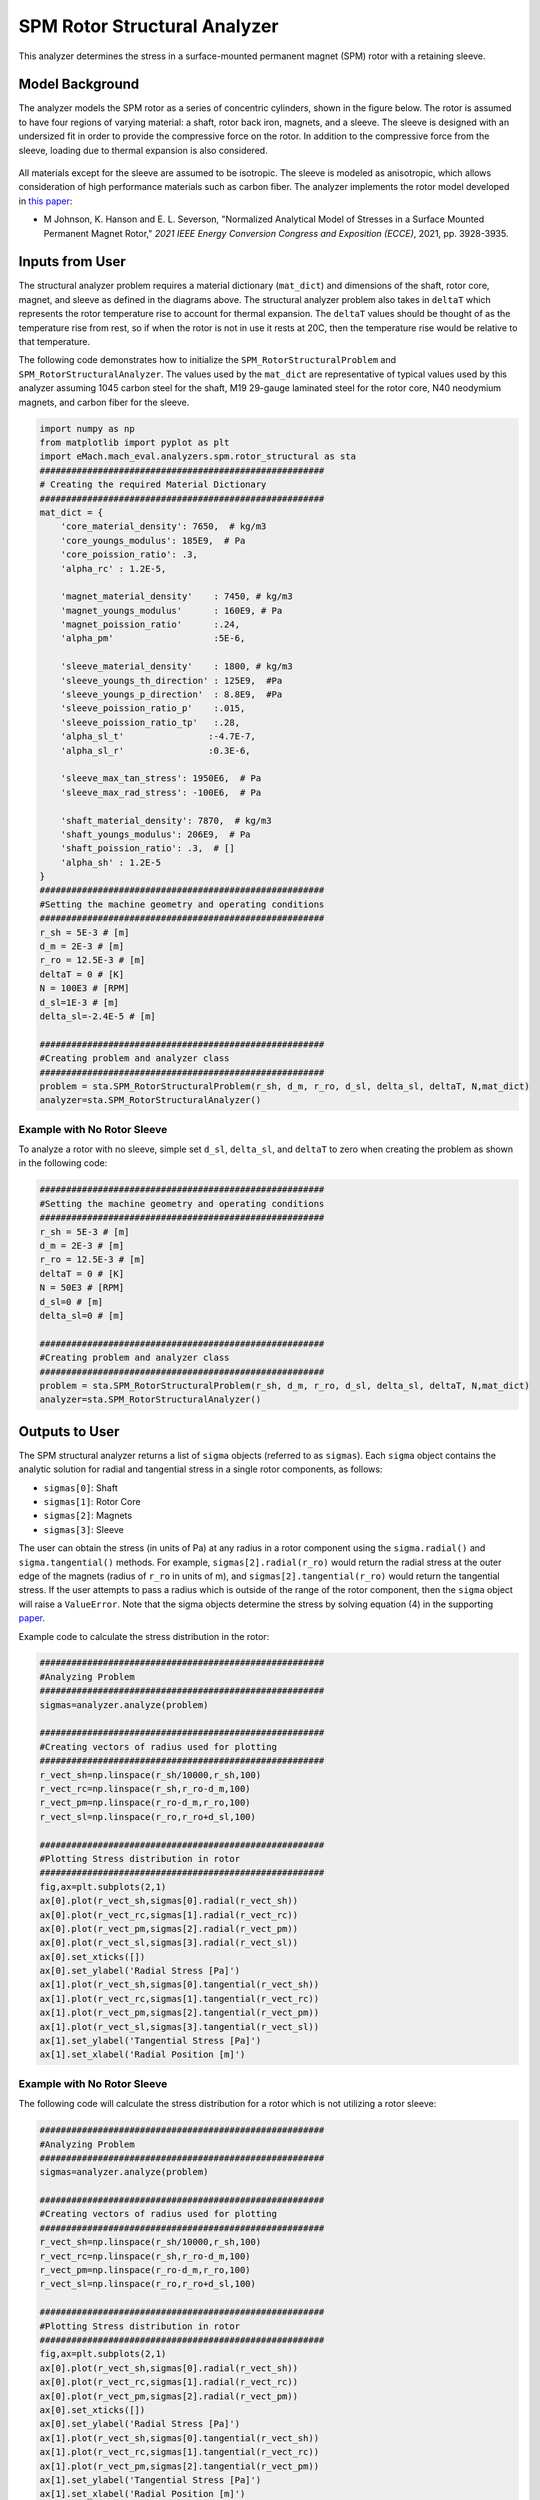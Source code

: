 .. _struc_analyzer:


SPM Rotor Structural Analyzer
##############################

This analyzer determines the stress in a surface-mounted permanent magnet (SPM) rotor with a retaining sleeve. 

Model Background
****************

The analyzer models the SPM rotor as a series of concentric cylinders, shown in the figure below. The rotor is assumed to have four regions of varying material: a shaft, rotor back iron, magnets, and a sleeve. The sleeve is designed with an undersized fit in order to provide the compressive force on the rotor. In addition to the compressive force from the sleeve, loading due to thermal expansion is also considered.

.. figure:: ./Images/RotorConfig.svg
   :alt: Trial1 
   :align: center
   :width: 300 

.. figure:: ./Images/SleeveOrientation.svg
   :alt: Trial1 
   :align: center
   :width: 300 
   
All materials except for the sleeve are assumed to be isotropic. The sleeve is modeled as anisotropic, which allows consideration of high performance materials such as carbon fiber. The analyzer implements the rotor model developed in `this paper <https://ieeexplore.ieee.org/document/9595523>`_:

* M Johnson, K. Hanson and E. L. Severson, "Normalized Analytical Model of Stresses in a Surface Mounted Permanent Magnet Rotor," `2021 IEEE Energy Conversion Congress and Exposition (ECCE)`, 2021, pp. 3928-3935.

Inputs from User
**********************************

.. _deltaT:
The structural analyzer problem requires a material dictionary (``mat_dict``) and dimensions of the shaft, rotor core, magnet, and sleeve as defined in the diagrams above. The structural analyzer problem also takes in ``deltaT`` which represents the rotor temperature rise to account for thermal expansion. The ``deltaT`` values should be thought of as the temperature rise from rest, so if when the rotor is not in use it rests at 20C, then the temperature rise would be relative to that temperature.


.. _mat-dict:
.. csv-table:: ``mat_dict`` input to SPM structural problem
   :file: inputs_mat_dict.csv
   :widths: 70, 70, 30
   :header-rows: 1


.. csv-table:: Additional inputs for SPM structural problem
   :file: inputs_dimensions.csv
   :widths: 70, 70, 30
   :header-rows: 1

The following code demonstrates how to initialize the ``SPM_RotorStructuralProblem`` and ``SPM_RotorStructuralAnalyzer``. The values used by the ``mat_dict`` are representative of typical values used by this analyzer assuming 1045 carbon steel for the shaft, M19 29-gauge laminated steel for the rotor core, N40 neodymium magnets, and carbon fiber for the sleeve.

.. code-block:: python

    import numpy as np
    from matplotlib import pyplot as plt
    import eMach.mach_eval.analyzers.spm.rotor_structural as sta
    ######################################################
    # Creating the required Material Dictionary 
    ######################################################
    mat_dict = {
        'core_material_density': 7650,  # kg/m3
        'core_youngs_modulus': 185E9,  # Pa
        'core_poission_ratio': .3,
        'alpha_rc' : 1.2E-5,

        'magnet_material_density'    : 7450, # kg/m3
        'magnet_youngs_modulus'      : 160E9, # Pa
        'magnet_poission_ratio'      :.24,
        'alpha_pm'                   :5E-6,

        'sleeve_material_density'    : 1800, # kg/m3
        'sleeve_youngs_th_direction' : 125E9,  #Pa
        'sleeve_youngs_p_direction'  : 8.8E9,  #Pa
        'sleeve_poission_ratio_p'    :.015,
        'sleeve_poission_ratio_tp'   :.28,
        'alpha_sl_t'                :-4.7E-7,
        'alpha_sl_r'                :0.3E-6,

        'sleeve_max_tan_stress': 1950E6,  # Pa
        'sleeve_max_rad_stress': -100E6,  # Pa

        'shaft_material_density': 7870,  # kg/m3
        'shaft_youngs_modulus': 206E9,  # Pa
        'shaft_poission_ratio': .3,  # []
        'alpha_sh' : 1.2E-5
    }
    ######################################################
    #Setting the machine geometry and operating conditions
    ######################################################
    r_sh = 5E-3 # [m]
    d_m = 2E-3 # [m]
    r_ro = 12.5E-3 # [m]
    deltaT = 0 # [K]
    N = 100E3 # [RPM]
    d_sl=1E-3 # [m]
    delta_sl=-2.4E-5 # [m]

    ######################################################
    #Creating problem and analyzer class
    ######################################################
    problem = sta.SPM_RotorStructuralProblem(r_sh, d_m, r_ro, d_sl, delta_sl, deltaT, N,mat_dict)
    analyzer=sta.SPM_RotorStructuralAnalyzer()


Example with No Rotor Sleeve
~~~~~~~~~~~~~~~~~~~~~~~~~~~~
To analyze a rotor with no sleeve, simple set ``d_sl``, ``delta_sl``, and ``deltaT`` to zero when creating the problem as shown in the following code:

.. code-block:: python

    ######################################################
    #Setting the machine geometry and operating conditions
    ######################################################
    r_sh = 5E-3 # [m]
    d_m = 2E-3 # [m]
    r_ro = 12.5E-3 # [m]
    deltaT = 0 # [K]
    N = 50E3 # [RPM]
    d_sl=0 # [m]
    delta_sl=0 # [m]

    ######################################################
    #Creating problem and analyzer class
    ######################################################
    problem = sta.SPM_RotorStructuralProblem(r_sh, d_m, r_ro, d_sl, delta_sl, deltaT, N,mat_dict)
    analyzer=sta.SPM_RotorStructuralAnalyzer()


Outputs to User
***********************************

The SPM structural analyzer returns a list of ``sigma`` objects (referred to as ``sigmas``). Each ``sigma`` object contains the analytic solution for radial and tangential stress in a single rotor components, as follows: 

* ``sigmas[0]``: Shaft
* ``sigmas[1]``: Rotor Core
* ``sigmas[2]``: Magnets
* ``sigmas[3]``: Sleeve

The user can obtain the stress (in units of Pa) at any radius in a rotor component using the ``sigma.radial()`` and ``sigma.tangential()`` methods. For example, ``sigmas[2].radial(r_ro)`` would return the radial stress at the outer edge of the magnets (radius of ``r_ro`` in units of m), and ``sigmas[2].tangential(r_ro)`` would return the tangential stress. If the user attempts to pass a radius which is outside of the range of the rotor component, then the ``sigma`` object will raise a ``ValueError``. Note that the sigma objects determine the stress by solving equation (4) in the supporting `paper <https://ieeexplore.ieee.org/document/9595523>`_.


Example code to calculate the stress distribution in the rotor:

.. code-block:: python

    ######################################################
    #Analyzing Problem
    ######################################################
    sigmas=analyzer.analyze(problem)
    
    ######################################################
    #Creating vectors of radius used for plotting
    ######################################################
    r_vect_sh=np.linspace(r_sh/10000,r_sh,100)
    r_vect_rc=np.linspace(r_sh,r_ro-d_m,100)
    r_vect_pm=np.linspace(r_ro-d_m,r_ro,100)
    r_vect_sl=np.linspace(r_ro,r_ro+d_sl,100)
    
    ######################################################
    #Plotting Stress distribution in rotor
    ######################################################
    fig,ax=plt.subplots(2,1)
    ax[0].plot(r_vect_sh,sigmas[0].radial(r_vect_sh))
    ax[0].plot(r_vect_rc,sigmas[1].radial(r_vect_rc))
    ax[0].plot(r_vect_pm,sigmas[2].radial(r_vect_pm))
    ax[0].plot(r_vect_sl,sigmas[3].radial(r_vect_sl))
    ax[0].set_xticks([])
    ax[0].set_ylabel('Radial Stress [Pa]')
    ax[1].plot(r_vect_sh,sigmas[0].tangential(r_vect_sh))
    ax[1].plot(r_vect_rc,sigmas[1].tangential(r_vect_rc))
    ax[1].plot(r_vect_pm,sigmas[2].tangential(r_vect_pm))
    ax[1].plot(r_vect_sl,sigmas[3].tangential(r_vect_sl))
    ax[1].set_ylabel('Tangential Stress [Pa]')
    ax[1].set_xlabel('Radial Position [m]')
        

.. figure:: ./Images/ExampleStress.svg
   :alt: Trial1 
   :align: center
   :width: 600 
   
Example with No Rotor Sleeve
~~~~~~~~~~~~~~~~~~~~~~~~~~~~

The following code will calculate the stress distribution for a rotor which is not utilizing a rotor sleeve:


.. code-block:: python

    ######################################################
    #Analyzing Problem
    ######################################################
    sigmas=analyzer.analyze(problem)
    
    ######################################################
    #Creating vectors of radius used for plotting
    ######################################################
    r_vect_sh=np.linspace(r_sh/10000,r_sh,100)
    r_vect_rc=np.linspace(r_sh,r_ro-d_m,100)
    r_vect_pm=np.linspace(r_ro-d_m,r_ro,100)
    r_vect_sl=np.linspace(r_ro,r_ro+d_sl,100)
    
    ######################################################
    #Plotting Stress distribution in rotor
    ######################################################
    fig,ax=plt.subplots(2,1)
    ax[0].plot(r_vect_sh,sigmas[0].radial(r_vect_sh))
    ax[0].plot(r_vect_rc,sigmas[1].radial(r_vect_rc))
    ax[0].plot(r_vect_pm,sigmas[2].radial(r_vect_pm))
    ax[0].set_xticks([])
    ax[0].set_ylabel('Radial Stress [Pa]')
    ax[1].plot(r_vect_sh,sigmas[0].tangential(r_vect_sh))
    ax[1].plot(r_vect_rc,sigmas[1].tangential(r_vect_rc))
    ax[1].plot(r_vect_pm,sigmas[2].tangential(r_vect_pm))
    ax[1].set_ylabel('Tangential Stress [Pa]')
    ax[1].set_xlabel('Radial Position [m]')
        

.. figure:: ./Images/ExampleStress_NoSleeve.svg
   :alt: Trial1 
   :align: center
   :width: 600 
